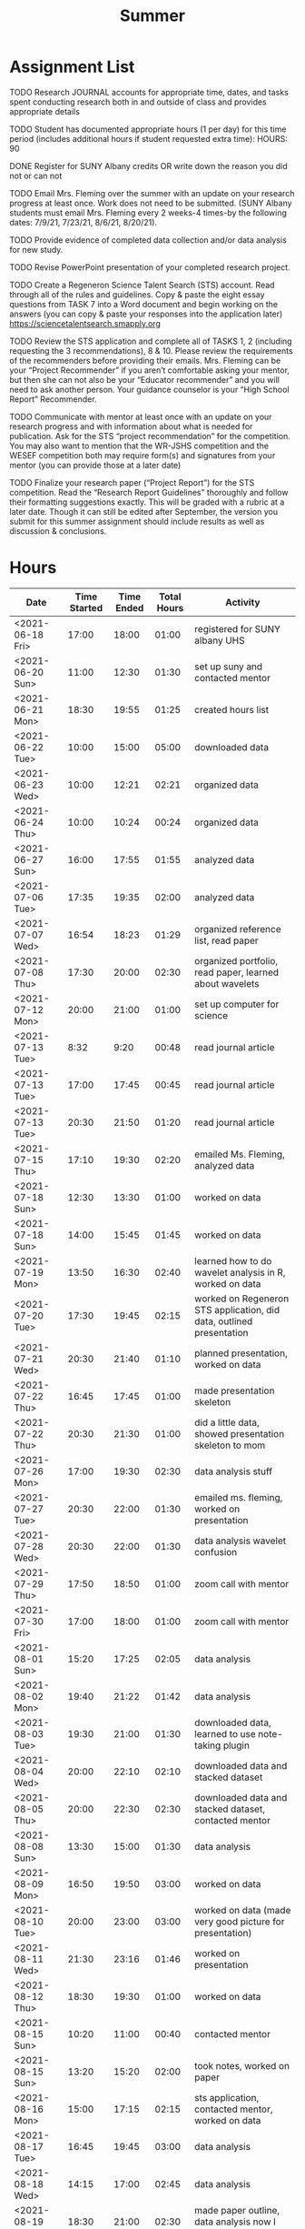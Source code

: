 #+TITLE: Summer

* Assignment List
**** TODO Research JOURNAL accounts for appropriate time, dates, and tasks spent conducting research both in and outside of class and provides appropriate details
**** TODO Student has documented appropriate hours (1 per day) for this time period (includes additional hours if student requested extra time): HOURS: 90
**** DONE Register for SUNY Albany credits OR write down the reason you did not or can not
**** TODO Email Mrs. Fleming over the summer with an update on your research progress at least once. Work does not need to be submitted. (SUNY Albany students must email Mrs. Fleming every 2 weeks-4 times-by the following dates: 7/9/21, 7/23/21, 8/6/21, 8/20/21).
**** TODO Provide evidence of completed data collection and/or data analysis for new study.
**** TODO Revise PowerPoint presentation of your completed research project.
**** TODO Create a Regeneron Science Talent Search (STS) account. Read through all of the rules and guidelines. Copy & paste the eight essay questions from TASK 7 into a Word document and begin working on the answers (you can copy & paste your responses into the application later) https://sciencetalentsearch.smapply.org
**** TODO Review the STS application and complete all of TASKS 1, 2 (including requesting the 3 recommendations), 8 & 10. Please review the requirements of the recommenders before providing their emails. Mrs. Fleming can be your “Project Recommender” if you aren’t comfortable asking your mentor, but then she can not also be your “Educator recommender” and you will need to ask another person. Your guidance counselor is your “High School Report” Recommender.
**** TODO Communicate with mentor at least once with an update on your research progress and with information about what is needed for publication. Ask for the STS “project recommendation” for the competition. You may also want to mention that the WR-JSHS competition and the WESEF competition both may require form(s) and signatures from your mentor (you can provide those at a later date)
**** TODO Finalize your research paper (“Project Report”) for the STS competition. Read the “Research Report Guidelines” thoroughly and follow their formatting suggestions exactly. This will be graded with a rubric at a later date. Though it can still be edited after September, the version you submit for this summer assignment should include results as well as discussion & conclusions.

* Hours

#+NAME: DATA
| Date             | Time Started | Time Ended | Total Hours | Activity                                                             |
|------------------+--------------+------------+-------------+----------------------------------------------------------------------|
| <2021-06-18 Fri> |        17:00 |      18:00 |       01:00 | registered for SUNY albany UHS                                       |
| <2021-06-20 Sun> |        11:00 |      12:30 |       01:30 | set up suny and contacted mentor                                     |
| <2021-06-21 Mon> |        18:30 |      19:55 |       01:25 | created hours list                                                   |
| <2021-06-22 Tue> |        10:00 |      15:00 |       05:00 | downloaded data                                                      |
| <2021-06-23 Wed> |        10:00 |      12:21 |       02:21 | organized data                                                       |
| <2021-06-24 Thu> |        10:00 |      10:24 |       00:24 | organized data                                                       |
| <2021-06-27 Sun> |        16:00 |      17:55 |       01:55 | analyzed data                                                        |
| <2021-07-06 Tue> |        17:35 |      19:35 |       02:00 | analyzed data                                                        |
| <2021-07-07 Wed> |        16:54 |      18:23 |       01:29 | organized reference list, read paper                                 |
| <2021-07-08 Thu> |        17:30 |      20:00 |       02:30 | organized portfolio, read paper, learned about wavelets              |
| <2021-07-12 Mon> |        20:00 |      21:00 |       01:00 | set up computer for science                                          |
| <2021-07-13 Tue> |         8:32 |       9:20 |       00:48 | read journal article                                                 |
| <2021-07-13 Tue> |        17:00 |      17:45 |       00:45 | read journal article                                                 |
| <2021-07-13 Tue> |        20:30 |      21:50 |       01:20 | read journal article                                                 |
| <2021-07-15 Thu> |        17:10 |      19:30 |       02:20 | emailed Ms. Fleming, analyzed data                                   |
| <2021-07-18 Sun> |        12:30 |      13:30 |       01:00 | worked on data                                                       |
| <2021-07-18 Sun> |        14:00 |      15:45 |       01:45 | worked on data                                                       |
| <2021-07-19 Mon> |        13:50 |      16:30 |       02:40 | learned how to do wavelet analysis in R, worked on data              |
| <2021-07-20 Tue> |        17:30 |      19:45 |       02:15 | worked on Regeneron STS application, did data, outlined presentation |
| <2021-07-21 Wed> |        20:30 |      21:40 |       01:10 | planned presentation, worked on data                                 |
| <2021-07-22 Thu> |        16:45 |      17:45 |       01:00 | made presentation skeleton                                           |
| <2021-07-22 Thu> |        20:30 |      21:30 |       01:00 | did a little data, showed presentation skeleton to mom               |
| <2021-07-26 Mon> |        17:00 |      19:30 |       02:30 | data analysis stuff                                                  |
| <2021-07-27 Tue> |        20:30 |      22:00 |       01:30 | emailed ms. fleming, worked on presentation                          |
| <2021-07-28 Wed> |        20:30 |      22:00 |       01:30 | data analysis wavelet confusion                                      |
| <2021-07-29 Thu> |        17:50 |      18:50 |       01:00 | zoom call with mentor                                                |
| <2021-07-30 Fri> |        17:00 |      18:00 |       01:00 | zoom call with mentor                                                |
| <2021-08-01 Sun> |        15:20 |      17:25 |       02:05 | data analysis                                                        |
| <2021-08-02 Mon> |        19:40 |      21:22 |       01:42 | data analysis                                                        |
| <2021-08-03 Tue> |        19:30 |      21:00 |       01:30 | downloaded data, learned to use note-taking plugin                   |
| <2021-08-04 Wed> |        20:00 |      22:10 |       02:10 | downloaded data and stacked dataset                                  |
| <2021-08-05 Thu> |        20:00 |      22:30 |       02:30 | downloaded data and stacked dataset, contacted mentor                |
| <2021-08-08 Sun> |        13:30 |      15:00 |       01:30 | data analysis                                                        |
| <2021-08-09 Mon> |        16:50 |      19:50 |       03:00 | worked on data                                                       |
| <2021-08-10 Tue> |        20:00 |      23:00 |       03:00 | worked on data (made very good picture for presentation)             |
| <2021-08-11 Wed> |        21:30 |      23:16 |       01:46 | worked on presentation                                               |
| <2021-08-12 Thu> |        18:30 |      19:30 |       01:00 | worked on data                                                       |
| <2021-08-15 Sun> |        10:20 |      11:00 |       00:40 | contacted mentor                                                     |
| <2021-08-15 Sun> |        13:20 |      15:20 |       02:00 | took notes, worked on paper                                          |
| <2021-08-16 Mon> |        15:00 |      17:15 |       02:15 | sts application, contacted mentor, worked on data                    |
| <2021-08-17 Tue> |        16:45 |      19:45 |       03:00 | data analysis                                                        |
| <2021-08-18 Wed> |        14:15 |      17:00 |       02:45 | data analysis                                                        |
| <2021-08-19 Thu> |        18:30 |      21:00 |       02:30 | made paper outline, data analysis now I am confused :(               |
| <2021-08-20 Fri> |        12:00 |      15:10 |       03:10 | worked on presentation                                               |
#+TBLFM: $4='(- $3 $2);U

#+NAME: STATS
| Total Time | Total days | Average Time Per Day | Total Percentage |
|------------+------------+----------------------+------------------|
|      80:40 |         63 |             01:16:49 |            00:53 |
#+TBLFM: @2$1 = '(apply '+ '(remote(DATA, @2$4..@>$4))) ;U
#+TBLFM: @2$4 = '(/ @2$1  90.0) ;U
#+TBLFM: @2$2 = remote(DATA, @>$1 ) - remote(DATA, @2$1 )
#+TBLFM: @2$3 = @2$1 / @2$2 ;T


AM I SUPPOSED TO SUBTRACT BOOTSTRAP BEFORE OR AFTER CALCULATING 20-YEAR VARIANCE?
SHOULD I DO A 1-YEAR VARIANCE CALCULATION BEFORE 20-YEAR VARIANCE
